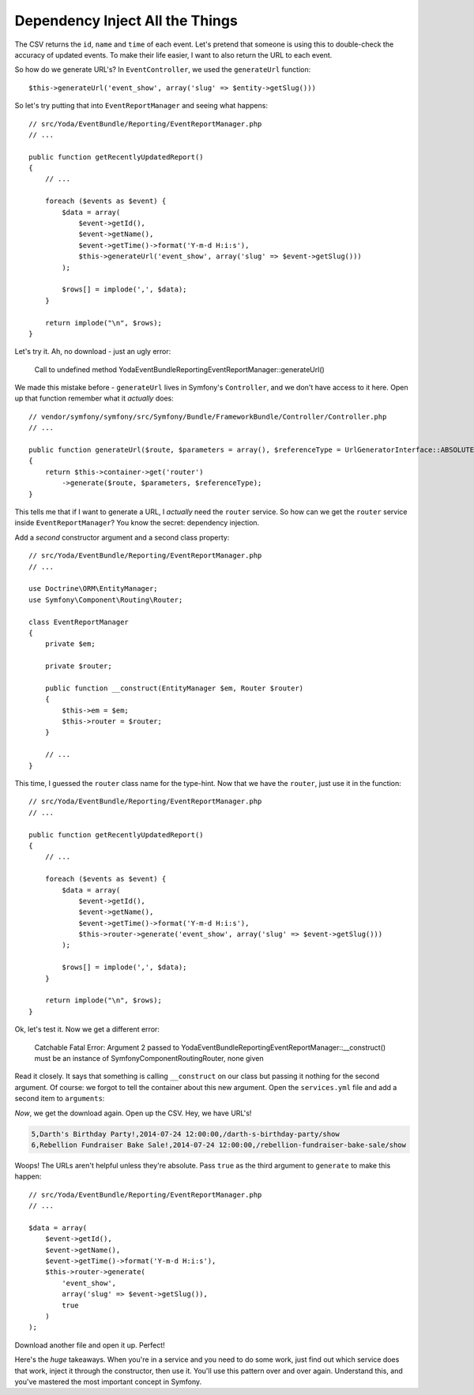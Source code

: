 Dependency Inject All the Things
================================

The CSV returns the ``id``, ``name`` and ``time`` of each event. Let's pretend
that someone is using this to double-check the accuracy of updated events.
To make their life easier, I want to also return the URL to each event.

So how do we generate URL's? In ``EventController``, we used the ``generateUrl``
function::

    $this->generateUrl('event_show', array('slug' => $entity->getSlug()))

So let's try putting that into ``EventReportManager`` and seeing what happens::

    // src/Yoda/EventBundle/Reporting/EventReportManager.php
    // ...

    public function getRecentlyUpdatedReport()
    {
        // ...

        foreach ($events as $event) {
            $data = array(
                $event->getId(),
                $event->getName(),
                $event->getTime()->format('Y-m-d H:i:s'),
                $this->generateUrl('event_show', array('slug' => $event->getSlug()))
            );

            $rows[] = implode(',', $data);
        }

        return implode("\n", $rows);
    }

Let's try it. Ah, no download - just an ugly error:

    Call to undefined method Yoda\EventBundle\Reporting\EventReportManager::generateUrl()

We made this mistake before - ``generateUrl`` lives in Symfony's ``Controller``,
and we don't have access to it here. Open up that function remember what
it *actually* does::

    // vendor/symfony/symfony/src/Symfony/Bundle/FrameworkBundle/Controller/Controller.php
    // ...

    public function generateUrl($route, $parameters = array(), $referenceType = UrlGeneratorInterface::ABSOLUTE_PATH)
    {
        return $this->container->get('router')
            ->generate($route, $parameters, $referenceType);
    }

This tells me that if I want to generate a URL, I *actually* need the ``router``
service. So how can we get the ``router`` service inside ``EventReportManager``?
You know the secret: dependency injection.

Add a *second* constructor argument and a second class property::

    // src/Yoda/EventBundle/Reporting/EventReportManager.php
    // ...

    use Doctrine\ORM\EntityManager;
    use Symfony\Component\Routing\Router;

    class EventReportManager
    {
        private $em;

        private $router;

        public function __construct(EntityManager $em, Router $router)
        {
            $this->em = $em;
            $this->router = $router;
        }

        // ...
    }

This time, I guessed the ``router`` class name for the type-hint. Now that
we have the ``router``, just use it in the function::

    // src/Yoda/EventBundle/Reporting/EventReportManager.php
    // ...

    public function getRecentlyUpdatedReport()
    {
        // ...

        foreach ($events as $event) {
            $data = array(
                $event->getId(),
                $event->getName(),
                $event->getTime()->format('Y-m-d H:i:s'),
                $this->router->generate('event_show', array('slug' => $event->getSlug()))
            );

            $rows[] = implode(',', $data);
        }

        return implode("\n", $rows);
    }

Ok, let's test it. Now we get a different error:

    Catchable Fatal Error: Argument 2 passed to
    Yoda\EventBundle\Reporting\EventReportManager::__construct() must be
    an instance of Symfony\Component\Routing\Router, none given

Read it closely. It says that something is calling ``__construct`` on our
class but passing it nothing for the second argument. Of course: we forgot
to tell the container about this new argument. Open the ``services.yml``
file and add a second item to ``arguments``:

.. cdoe-block:: yaml

    services:
        event_report_manager:
            class: Yoda\EventBundle\Reporting\EventReportManager
            arguments: ["@doctrine.orm.entity_manager", "@router"]

*Now*, we get the download again. Open up the CSV. Hey, we have URL's!

.. code-block:: csv

    5,Darth's Birthday Party!,2014-07-24 12:00:00,/darth-s-birthday-party/show
    6,Rebellion Fundraiser Bake Sale!,2014-07-24 12:00:00,/rebellion-fundraiser-bake-sale/show

Woops! The URLs aren't helpful unless they're absolute. Pass ``true`` as
the third argument to ``generate`` to make this happen::

    // src/Yoda/EventBundle/Reporting/EventReportManager.php
    // ...

    $data = array(
        $event->getId(),
        $event->getName(),
        $event->getTime()->format('Y-m-d H:i:s'),
        $this->router->generate(
            'event_show',
            array('slug' => $event->getSlug()),
            true
        )
    );

Download another file and open it up. Perfect!

Here's the *huge* takeaways. When you're in a service and you need to do
some work, just find out which service does that work, inject it through
the constructor, then use it. You'll use this pattern over and over again.
Understand this, and you've mastered the most important concept in Symfony.
